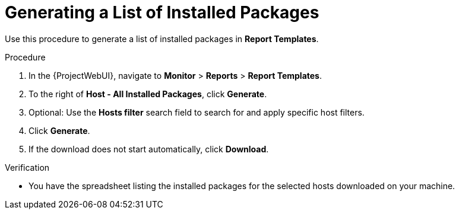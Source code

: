 [id="Generating_a_List_of_Installed_Packages_{context}"]
= Generating a List of Installed Packages

Use this procedure to generate a list of installed packages in *Report Templates*.

.Procedure

. In the {ProjectWebUI}, navigate to *Monitor* > *Reports* > *Report Templates*.
. To the right of *Host - All Installed Packages*, click *Generate*.
. Optional: Use the *Hosts filter* search field to search for and apply specific host filters.
. Click *Generate*.
. If the download does not start automatically, click *Download*.

.Verification
* You have the spreadsheet listing the installed packages for the selected hosts downloaded on your machine.
